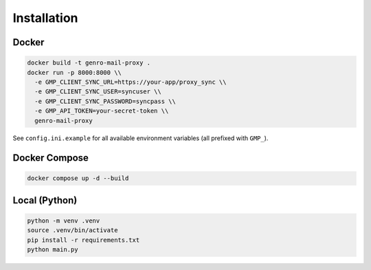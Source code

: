 
Installation
============

Docker
------

.. code-block:: bash

   docker build -t genro-mail-proxy .
   docker run -p 8000:8000 \\
     -e GMP_CLIENT_SYNC_URL=https://your-app/proxy_sync \\
     -e GMP_CLIENT_SYNC_USER=syncuser \\
     -e GMP_CLIENT_SYNC_PASSWORD=syncpass \\
     -e GMP_API_TOKEN=your-secret-token \\
     genro-mail-proxy

See ``config.ini.example`` for all available environment variables (all prefixed with ``GMP_``).

Docker Compose
--------------

.. code-block:: bash

   docker compose up -d --build

Local (Python)
--------------

.. code-block:: bash

   python -m venv .venv
   source .venv/bin/activate
   pip install -r requirements.txt
   python main.py
